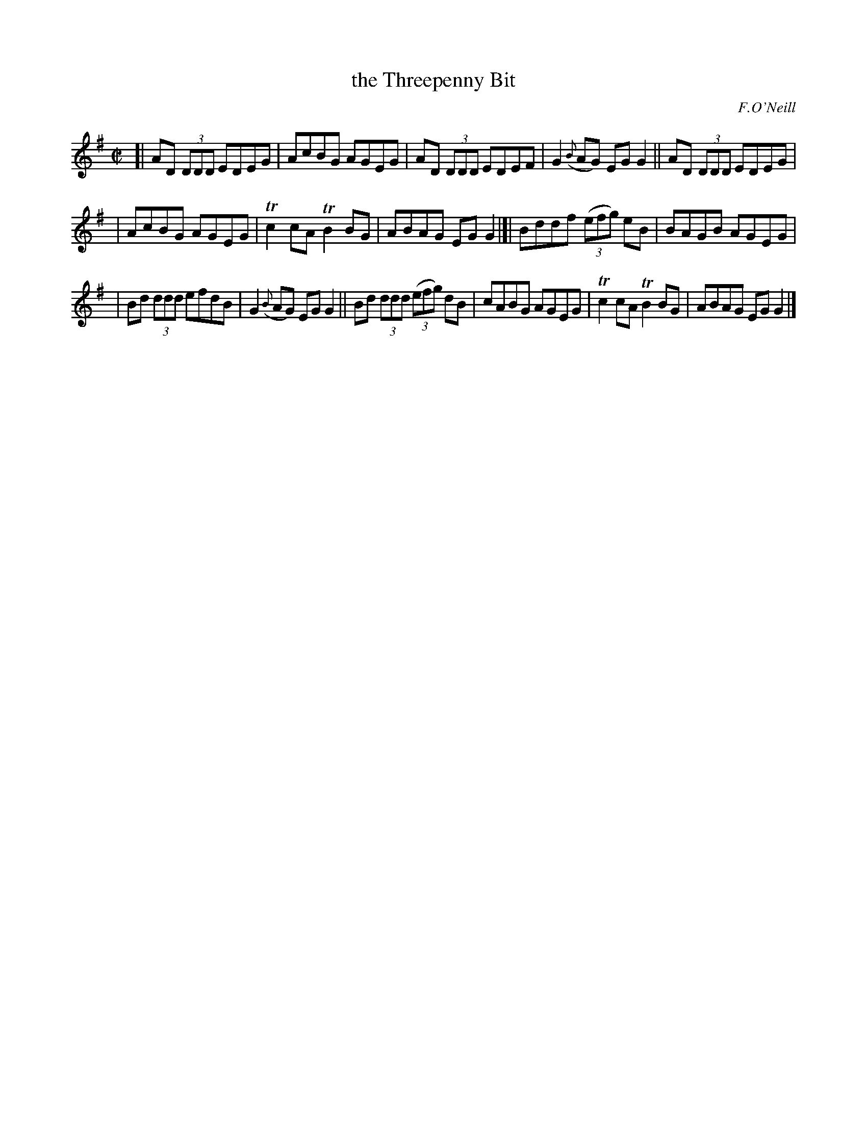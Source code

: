 X: 1367
T: the Threepenny Bit
R: reel
O: F.O'Neill
B: O'Neill's 1850 #1367
Z: Trish O'Neil
M: C|
L: 1/8
K: G
[|\
AD (3DDD EDEG | AcBG AGEG |\
AD (3DDD EDEF | G2({B}AG) EGG2 ||\
AD (3DDD EDEG |
| AcBG AGEG | Tc2cAT B2BG | ABAG EGG2 |[|\
Bddf (3(efg) eB | BAGB AGEG |
| Bd (3ddd efdB | G2({B}AG) EGG2 ||\
Bd (3ddd (3(efg) dB | cABG AGEG |\
Tc2cAT B2BG | ABAG EGG2 |]
